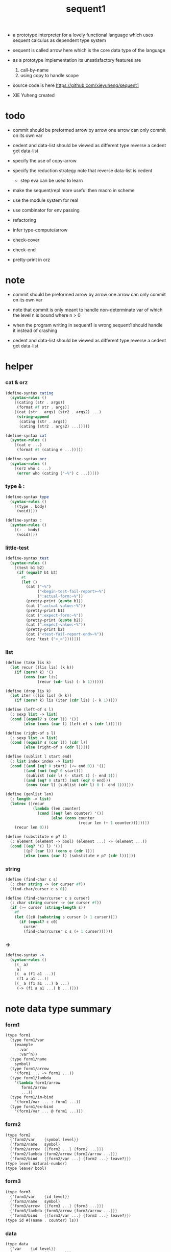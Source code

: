#+HTML_HEAD: <link rel="stylesheet" href="asset/css/page.css" type="text/css" media="screen" />
#+PROPERTY: tangle sequent1.scm
#+title: sequent1

- a prototype interpreter for a lovely functional language
  which uses sequent calculus as dependent type system

- sequent is called arrow here
  which is the core data type of the language

- as a prototype implementation its unsatisfactory features are
  1. call-by-name
  2. using copy to handle scope

- source code is here https://github.com/xieyuheng/sequent1

- XIE Yuheng created

* todo

  - commit should be preformed arrow by arrow
    one arrow can only commit on its own var

  - cedent and data-list should be viewed as different type
    reverse a cedent get data-list

  - specify the use of copy-arrow

  - specify the reduction strategy
    note that reverse data-list is cedent
    - step eva can be used to learn

  - make the sequent/repl more useful then macro in scheme

  - use the module system for real

  - use combinator for env passing

  - refactoring

  - infer
    type-compute/arrow

  - check-cover

  - check-end

  - pretty-print in orz

* note

  - commit should be preformed arrow by arrow
    one arrow can only commit on its own var
  - note that
    commit is only meant to handle non-determinate var
    of which the level n is bound
    where n > 0

  - when the program writing in sequent1 is wrong
    sequent1 should handle it instead of crashing

  - cedent and data-list should be viewed as different type
    reverse a cedent get data-list

* helper

*** cat & orz

    #+begin_src scheme
    (define-syntax cating
      (syntax-rules ()
        [(cating (str . args))
         (format #f str . args)]
        [(cat (str . args) (str2 . args2) ...)
         (string-append
          (cating (str . args))
          (cating (str2 . args2) ...))]))

    (define-syntax cat
      (syntax-rules ()
        [(cat e ...)
         (format #t (cating e ...))]))

    (define-syntax orz
      (syntax-rules ()
        [(orz who c ...)
         (error who (cating ("~%") c ...))]))
    #+end_src

*** type & :

    #+begin_src scheme
    (define-syntax type
      (syntax-rules ()
        [(type . body)
         (void)]))

    (define-syntax :
      (syntax-rules ()
        [(: . body)
         (void)]))
    #+end_src

*** little-test

    #+begin_src scheme
    (define-syntax test
      (syntax-rules ()
        [(test b1 b2)
         (if (equal? b1 b2)
           #t
           (let ()
             (cat ("~%")
                  ("<begin-test-fail-report>~%")
                  (":actual-form:~%"))
             (pretty-print (quote b1))
             (cat (":actual-value:~%"))
             (pretty-print b1)
             (cat (":expect-form:~%"))
             (pretty-print (quote b2))
             (cat (":expect-value:~%"))
             (pretty-print b2)
             (cat ("<test-fail-report-end>~%"))
             (orz 'test (">_<"))))]))
    #+end_src

*** list

    #+begin_src scheme
    (define (take lis k)
      (let recur ((lis lis) (k k))
        (if (zero? k) '()
            (cons (car lis)
                  (recur (cdr lis) (- k 1))))))

    (define (drop lis k)
      (let iter ((lis lis) (k k))
        (if (zero? k) lis (iter (cdr lis) (- k 1)))))

    (define (left-of s l)
      (: sexp list -> list)
      (cond [(equal? s (car l)) '()]
            [else (cons (car l) (left-of s (cdr l)))]))

    (define (right-of s l)
      (: sexp list -> list)
      (cond [(equal? s (car l)) (cdr l)]
            [else (right-of s (cdr l))]))

    (define (sublist l start end)
      (: list index index -> list)
      (cond [(and (eq? 0 start) (<= end 0)) '()]
            [(and (not (eq? 0 start)))
             (sublist (cdr l) (- start 1) (- end 1))]
            [(and (eq? 0 start) (not (eq? 0 end)))
             (cons (car l) (sublist (cdr l) 0 (- end 1)))]))

    (define (genlist len)
      (: length -> list)
      (letrec ([recur
                (lambda (len counter)
                  (cond [(eq? len counter) '()]
                        [else (cons counter
                                    (recur len (+ 1 counter)))]))])
        (recur len 0)))

    (define (substitute e p? l)
      (: element (element -> bool) (element ...) -> (element ...))
      (cond [(eq? '() l) '()]
            [(p? (car l)) (cons e (cdr l))]
            [else (cons (car l) (substitute e p? (cdr l)))]))
    #+end_src

*** string

    #+begin_src scheme
    (define (find-char c s)
      (: char string -> (or curser #f))
      (find-char/curser c s 0))

    (define (find-char/curser c s curser)
      (: char string curser -> (or curser #f))
      (if (>= curser (string-length s))
        #f
        (let ([c0 (substring s curser (+ 1 curser))])
          (if (equal? c c0)
            curser
            (find-char/curser c s (+ 1 curser))))))
    #+end_src

*** ->

    #+begin_src scheme
    (define-syntax ->
      (syntax-rules ()
        [(_ a)
         a]
        [(_ a (f1 a1 ...))
         (f1 a a1 ...)]
        [(_ a (f1 a1 ...) b ...)
         (-> (f1 a a1 ...) b ...)]))
    #+end_src

* note data type summary

*** form1

    #+begin_src scheme :tangle no
    (type form1
      (type form1/var
        (example
          :var
          :var^n))
      (type form1/name
        symbol)
      (type form1/arrow
        '(form1 ... -> form1 ...))
      (type form1/lambda
        '(lambda form1/arrow
           form1/arrow
           ...))
      (type form1/im-bind
        '(form1/var ... : form1 ...))
      (type form1/ex-bind
        '(form1/var ... @ form1 ...)))
    #+end_src

*** form2

    #+begin_src scheme :tangle no
    (type form2
      {'form2/var    {symbol level}}
      {'form2/name   symbol}
      {'form2/arrow  {{form2 ...} {form2 ...}}}
      {'form2/lambda {form2/arrow {form2/arrow ...}}}
      {'form2/bind   {{form2/var ...} {form2 ...} leave?}})
    (type level natural-number)
    (type leave? bool)
    #+end_src

*** form3

    #+begin_src scheme :tangle no
    (type form3
      {'form3/var    {id level}}
      {'form3/name   symbol}
      {'form3/arrow  {{form3 ...} {form3 ...}}}
      {'form3/lambda {form3/arrow {form3/arrow ...}}}
      {'form3/bind   {{form3/var ...} {form3 ...} leave?}})
    (type id #((name . counter) ls))
    #+end_src

*** data

    #+begin_src scheme :tangle no
    (type data
      {'var    {id level}}
      {'cons   {name {data ...}}}
      {'arrow  {{data ...} {data ...}}}
      {'lambda {arrow {arrow ...}}}
      {'trunk  {arrow (or name {arrow ...}) {data ...} index}})
    #+end_src

*** env

    #+begin_src scheme :tangle no
    (type env {ds bs ns})
    (type ds {data ...})
    (type bs {(id . ls) ...})
    (type ns {(name . meaning) ...})
    (type ls {(level . data) ...})
    (type meaning
      {'cons/type {arrow name {name ...}}}
      {'cons/data {arrow name name}}
      {'lambda    {arrow {arrow ...}}})
    #+end_src

*** report

    #+begin_src scheme :tangle no
    (type report
      {'fail {info ...}}
      {'success env})
    (type info <free>)
    #+end_src

*** top

    #+begin_src scheme :tangle no
    (type top
      {'dt {{form1/name form1/arrow} {{form1/name form1/arrow} ...}}}
      {'df {{form1/name form1/arrow} {form1/arrow ...}}}
      {'ap form1/arrow})
    #+end_src

* pass1

*** note

    - form1 -pass1-> form2
      default-level of var is handled here

*** pass1/arrow

    #+begin_src scheme
    (define (pass1/arrow default-level s)
      (: default-level form1/arrow -> form2/arrow)
      (list (pass1/cedent default-level (left-of '-> s))
            (pass1/cedent default-level (right-of '-> s))))
    #+end_src

*** pass1/cedent

    #+begin_src scheme
    (define (pass1/cedent default-level s)
      (: default-level (form1 ...) -> (form2 ...))
      (match s
        [{} {}]
        [(h . r) (cons (pass1 default-level h)
                       (pass1/cedent default-level r))]))
    #+end_src

*** predicates

    #+begin_src scheme
    (define (form1/var? v)
      (and (symbol? v)
           (equal? ":" (substring (symbol->string v) 0 1))))

    (define (form1/name? v)
      (and (symbol? v)
           (not (eq? ":" (substring (symbol->string v) 0 1)))))

    (define (form1/arrow? v)
      (and (list? v)
           (member '-> v)))

    (define (form1/lambda? v)
      (and (list? v)
           (eq? (car v) 'lambda)))

    (define (form1/im-bind? v)
      (and (list? v)
           (member ': v)))

    (define (form1/ex-bind? v)
      (and (list? v)
           (member '@ v)))
    #+end_src

*** pass1

    #+begin_src scheme
    (define (pass1 default-level v)
      (: default-level form1 -> form2)
      (cond [(form1/var? v)
             (list 'form2/var
                   (pass1/var default-level v))]
            [(form1/name? v)
             (list 'form2/name
                   v)]
            [(form1/arrow? v)
             (list 'form2/arrow
                   (pass1/arrow default-level v))]
            [(form1/lambda? v)
             (list 'form2/lambda
                   (list (pass1/arrow default-level (cadr v))
                         (map (lambda (x) (pass1/arrow default-level x))
                           (cddr v))))]
            [(form1/im-bind? v)
             (list 'form2/bind
                   (list (pass1/cedent 1 (left-of ': v))
                         (pass1/cedent 0 (right-of ': v))
                         #f))]
            [(form1/ex-bind? v)
             (list 'form2/bind
                   (list (pass1/cedent 1 (left-of '@ v))
                         (pass1/cedent 0 (right-of '@ v))
                         #t))]
            [else
             (orz 'pass1 ("pass1 can not handle sexp-form:~a" v))]))
    #+end_src

*** pass1/var

    #+begin_src scheme
    (define (pass1/var default-level v)
      (: default-level symbol -> form2/var)
      (let* ([str (symbol->string v)]
             [cursor (find-char "^" str)])
        (if cursor
          (list (string->symbol (substring str 0 cursor))
                (string->number (substring str (+ 1 cursor) (string-length str))))
          (list v default-level))))
    #+end_src

* pass2

*** note

    - form2 -pass2-> form3
      id of var is handled here

*** pass2/arrow

    #+begin_src scheme
    (define (pass2/arrow a s)
      (: form2/arrow scope -> (form3/arrow scope))
      (match a
        [{ac sc}
         (match (pass2/cedent ac s)
           [{ac1 s1}
            (match (pass2/cedent sc s1)
              [{sc1 s2}
               {{ac1 sc1} s2}])])]))
    #+end_src

*** pass2/cedent

    #+begin_src scheme
    (define (pass2/cedent c s)
      (: (form2 ...) scope -> ((form3 ...) scope))
      (match c
        [{} {{} s}]
        [(f . r)
         (match (pass2 f s)
           [{f1 s1}
            (match (pass2/cedent r s1)
              [{c1 s2}
               {(cons f1 c1) s2}])])]))
    #+end_src

*** pass2/lambda

    #+begin_src scheme
    (define (pass2/lambda l s)
      (: form2/lambda scope -> (form3/lambda scope))
      (match l
        [{a al}
         {{(pass2/arrow a s)
           (map (lambda (x) (pass2/arrow x s))
             al)}
          s}]))
    #+end_src

*** pass2

    #+begin_src scheme
    (define (pass2 f s)
      (: form2 scope -> (form2 scope))
      (match f
        [{'form2/var v}
         (match (pass2/var v s)
           [{v1 s1}
            {{'form3/var v1} s1}])]
        [{'form2/name n}
         {{'form3/name n} s}]
        [{'form2/arrow a}
         (match (pass2/arrow a s)
           [{a1 s1}
            {{'form3/arrow a1} s1}])]
        [{'form2/lambda l}
         (match (pass2/lambda l s)
           [{l1 s1}
            {{'form3/lambda l1} s1}])]
        [{'form2/bind b}
         (match (pass2/bind b s)
           [{b1 s1}
            {{'form3/bind b1} s1}])]))
    #+end_src

*** pass2/var

    #+begin_src scheme
    (define id/counter 0)

    (define (pass2/var v s)
      (: form2/var scope -> (form3/var scope))
      (match v
        [{symbol level}
         (let ([found (assq symbol s)])
           (if found
             (let ([old (cdr found)])
               {{old level} s})
             (let ([new (vector (cons symbol id/counter) '())])
               (set! id/counter (+ 1 id/counter))
               {{new level}
                (cons (cons symbol new) s)})))]))
    #+end_src

*** pass2/bind

    #+begin_src scheme
    (define (pass2/bind b s)
      (: form2/bind scope -> (form3/bind scope))
      (match b
        [{vs c leave?}
         (match (pass2/cedent vs s)
           [{vs1 s1}
            (match (pass2/cedent c s1)
              ;; this means vars in vs can occur in c
              [{c1 s2}
               {{vs1 c1 leave?} s2}])])]))
    #+end_src

* pass3

*** note

    - form3 -pass3-> data
      cons & trunk are created here

    - note that
      we are building new function body
      with the help of the data-stack
      thus
      whenever a list of data in data-stack are used to form a function body
      the list should be reversed

    - pass3 will use env passing
      note that
      when env passing is used
      those functions would not be separately testable

    - no unification here
      bs is not used here
      bind just effect on the id of var

    - ns is searched
      but no effect on ns

    - how should I express such in type ?

*** env/pop

    #+begin_src scheme
    (define (env/pop e)
      (: env -> (data env))
      (match e
        [{(d . r) bs ns}
         {d {r bs ns}}]))
    #+end_src

*** pass3/get-arrow

    #+begin_src scheme
    (define (pass3/get-arrow a e)
      (: form3/arrow env -> arrow)
      (match (env/pop (pass3/arrow a e))
        [{{'arrow arrow} __}
         arrow]))
    #+end_src

*** pass3/arrow

    #+begin_src scheme
    (define (pass3/arrow a e)
      (: form3/arrow env -> env)
      (match e
        [{ds bs ns}
         (match a
           [{ac sc}
            (match (pass3/cedent ac e)
              [{ds1 __ __}
               (match (pass3/cedent sc e)
                 [{ds2 __ __}
                  {(cons {'arrow {(reverse ds1) (reverse ds2)}}
                         ds)
                   bs
                   ns}])])])]))
    #+end_src

*** pass3/cedent

    #+begin_src scheme
    (define (pass3/cedent c e)
      (: (form3 ...) env -> env)
      (match e
        [{ds bs ns}
         (match c
           [{} e]
           [(h . r) (pass3/cedent r (pass3 h e))])]))
    #+end_src

*** pass3/lambda

    #+begin_src scheme
    (define (pass3/lambda l e)
      (: form3/lambda env -> env)
      (match e
        [{ds bs ns}
         (match l
           [{a al}
            {(cons {'lambda
                       (pass3/get-arrow a e)
                     (map (lambda (x)
                            (pass3/get-arrow x e))
                       al)}
                   ds)
             bs
             ns}])]))
    #+end_src

*** pass3

    #+begin_src scheme
    (define (pass3 f e)
      (: form3 env -> env)
      (match f
        [{'form3/var x} (pass3/var x e)]
        [{'form3/name x} (pass3/name x e)]
        [{'form3/arrow x} (pass3/arrow x e)]
        [{'form3/lambda x} (pass3/lambda x e)]
        [{'form3/bind x} (pass3/bind x e)]))
    #+end_src

*** pass3/var

    #+begin_src scheme
    (define (pass3/var v e)
      (: form3/var env -> env)
      (match e
        [{ds bs ns}
         ;; actually there is no need to search bs
         ;; but anyway
         {(cons (bs/deep bs (list 'var v)) ds)
          bs
          ns}]))
    #+end_src

*** id->name & id->counter & id->ls

    #+begin_src scheme
    (define (id->name id)
      (car (vector-ref id 0)))

    (define (id->counter id)
      (cdr (vector-ref id 0)))

    (define (id->ls id)
      (vector-ref id 1))
    #+end_src

*** pass3/name

    - this can be optimized by
      to do more computations before storing things into ns
      but I leave it for now

    #+begin_src scheme
    (define (pass3/name n e)
      (: form3/name env -> env)
      (match e
        [{ds bs ns}
         (let ([found (assq n ns)])
           (if (not found)
             (orz 'pass3/name ("unknow name : ~a~%" n))
             (let ([meaning (cdr found)])
               (match meaning
                 [{'cons/type {{ac sc} n1 __}}
                  (pass3/name/cons (length ac) n1 e)]
                 [{'cons/data {{ac sc} n1 __}}
                  (pass3/name/cons (length ac) n1 e)]
                 [{'lambda {{ac sc} __}}
                  (pass3/name/trunk (length ac) (length sc) {ac sc} n e)]))))]))
    #+end_src

*** pass3/name/cons

    #+begin_src scheme
    (define (pass3/name/cons len name e)
      (: length name env -> env)
      (match e
        [{ds bs ns}
         {(cons {'cons
                 ;; dl in cons is as the order of dl in start
                 ;; thus no reverse is needed
                 {name (sublist ds 0 len)}}
                (sublist ds len (length ds)))
          bs
          ns}]))
    #+end_src

*** pass3/name/trunk

    - when intro a trunk
      only name should be recorded not the body
      this is to handle recursive definitions

    #+begin_src scheme
    (define (pass3/name/trunk len slen a n e)
      (: length length arrow name env -> env)
      (match e
        [{ds bs ns}
         (let* ([a (copy-arrow a)]
                [dl (sublist ds 0 len)]
                ;; dl in trunk is as the order of dl in start
                ;; thus no reverse is needed
                [make-trunk (lambda (i) (list 'trunk (list a n dl i)))])
           {(append (map make-trunk (genlist slen))
                    (sublist ds len (length ds)))
            bs
            ns})]))
    #+end_src

*** ><><>< pass3/bind

    #+begin_src scheme
    (define (pass3/bind b e)
      (: form3/bind env -> env)
      (match b
        [{vl c leave?}
         (match (pass3/cedent c e)
           ;; ><><><
           ;; here I assume the c returns only one data
           ;; actual error handling is needed
           [{(d1 . __) __ __}
            (letrec ([recur
                      ;; (: (form3/var ...) env -> env)
                      (lambda (vl e)
                        (match e
                          [{ds bs ns}
                           (match vl
                             [{} e]
                             [({'form3/var {id level}} . r)
                              ;; ><><><
                              ;; no error handling here
                              ;; ><><><
                              ;; need to check if the bind already exist
                              ;; and to check type
                              (id/commit! id {(cons level d1)})
                              (recur r {(if leave?
                                          (cons d1 ds)
                                          ds)
                                        bs
                                        ns})])]))])
              (recur vl e))])]))
    #+end_src

*** id/commit!

    #+begin_src scheme
    (define (id/commit! id ls)
      (: id ls -> id
         [with effect on id])
      (let ()
        (vector-set! id 1 (append ls (vector-ref id 1)))
        id))
    #+end_src

* bind-stack

*** note

    - ><><><

    - infer level n can get level n+1

    - note how the types of these functions are different

*** bs/find

    #+begin_src scheme
    (define (bs/find bs v)
      (: bs var -> (or data #f))
      (match v
        [{id level}
         (let* ([level (if (eq? level #f)
                         0
                         level)]
                [found/commit (assq level (id->ls id))])
           (if found/commit
             (cdr found/commit)
             (let* ([found/ls (assq id bs)]
                    [found/bind
                     (if found/ls
                       (assq level (cdr found/ls))
                       #f)])
               (if found/bind
                 (cdr found/bind)
                 #f))))]))
    #+end_src

*** bs/walk

    #+begin_src scheme
    (define (bs/walk bs d)
      (: bs data -> data)
      (match d
        [{'var v}
         (let ([found (bs/find bs v)])
           (if found
             (bs/walk bs found)
             d))]
        [(__ e) d]))
    #+end_src

*** bs/deep

    - do not handle trunk here
      because I think maybe no computations should be done in pass3

    #+begin_src scheme
    (define (bs/deep bs d)
      (: bs data -> data)
      (letrec* ([bs/deep-list
                 (lambda (bs dl)
                   (map (lambda (x) (bs/deep bs x)) dl))]
                [bs/deep-arrow
                 (lambda (bs a)
                   (match a
                     [(dl1 dl2)
                      (list (bs/deep-list bs dl1)
                            (bs/deep-list bs dl2))]))]
                [bs/deep-arrow-list
                 (lambda (bs al)
                   (map (lambda (a) (bs/deep-arrow bs a)) al))])
        (match (bs/walk bs d)
          [{'var v}
           {'var v}]
          [{'cons (name dl)}
           {'cons {name (bs/deep-list bs dl)}}]
          [{'arrow a} {'arrow (bs/deep-arrow bs a)}]
          [{'lambda (a al)}
           {'lambda {(bs/deep-arrow bs a)
                     (bs/deep-arrow-list bs al)}}]
          [{'trunk (a al dl i)}
           {'trunk
             {(bs/deep-arrow bs a)
              (if (symbol? al)
                al
                (bs/deep-arrow-list bs al))
              (bs/deep-list bs dl)
              i}}])))
    #+end_src

* copy-arrow

*** note

    - the name in trunk will be changed to (arrow ...)
      (arrow ...) is fetched from ns and copied

    - copy is arrow by arrow
      every var in new arrow is different from old arrow
      thus
      1. scope is also arrow by arrow
      2. a non-determinate var can not be substituted into lambda as it is
         but is copied

    - this copy is one of the main place where this prototype can be optimized
      a vm can be designed to replace this copy function
      and change the interpreter to a compiler

*** copy-arrow

    #+begin_src scheme
    (define (copy-arrow a)
      (: arrow -> arrow)
      (match (copy/arrow a '())
        [{a s} a]))
    #+end_src

*** copy/arrow

    #+begin_src scheme
    (define (copy/arrow a s)
      (: arrow scope -> (arrow scope))
      (match a
        [{ac sc}
         (match (copy/cedent ac s)
           [{ac1 s1}
            (match (copy/cedent sc s1)
              [{sc1 s2}
               {{ac1 sc1} s2}])])]))
    #+end_src

*** copy/cedent

    #+begin_src scheme
    (define (copy/cedent c s)
      (: (data ...) scope -> ((data ...) scope))
      (match c
        [{} {{} s}]
        [(h . r)
         (match (copy h s)
           [{h1 s1}
            (match (copy/cedent r s1)
              [{r1 s2}
               {(cons h1 r1) s2}])])]))
    #+end_src

*** copy/lambda

    #+begin_src scheme
    (define (copy/lambda l s)
      (: lambda scope -> (lambda scope))
      (match l
        [{a al}
         (match (copy/arrow a s)
           [{a1 s1}
            (match (copy/arrow-list al s1)
              [{al1 s2}
               {{a1 al1} s2}])])]))
    #+end_src

*** copy/arrow-list

    #+begin_src scheme
    (define (copy/arrow-list al s)
      (: (arrow ...) scope -> ((arrow ...) scope))
      (match al
        [{} {{} s}]
        [(h . r)
         (match (copy/arrow h s)
           [{h1 s1}
            (match (copy/arrow-list r s1)
              [{r1 s2}
               {(cons h1 r1) s2}])])]))
    #+end_src

*** copy

    #+begin_src scheme
    (define (copy d s)
      (: data scope -> (data scope))
      (match d
        [{'var x}
         (match (copy/var x s)
           [{x1 s1}
            {{'var x1} s1}])]
        [{'cons x}
         (match (copy/cons x s)
           [{x1 s1}
            {{'cons x1} s1}])]
        [{'arrow x}
         (match (copy/arrow x s)
           [{x1 s1}
            {{'arrow x1} s1}])]
        [{'lambda x}
         (match (copy/lambda x s)
           [{x1 s1}
            {{'lambda x1} s1}])]
        [{'trunk x}
         (match (copy/trunk x s)
           [{x1 s1}
            {{'trunk x1} s1}])]))
    #+end_src

*** copy/var

    #+begin_src scheme
    (define (copy/var v s)
      (: var scope -> (var scope))
      (match v
        [{id level}
         (let ([found (assq id s)])
           (if found
             {{(cdr found) level} s}
             (let* ([ls (id->ls id)]
                    [id1 (vector (cons (id->name id) id/counter) '())]
                    [s1 (cons (cons id id1) s)])
               (set! id/counter (+ 1 id/counter))
               (match (copy/ls ls s1)
                 [{ls1 s2}
                  (id/commit! id1 ls1)
                  {{id1 level} s2}]))))]))
    #+end_src

*** copy/ls

    #+begin_src scheme
    (define (copy/ls ls s)
      (: ls scope -> (ls scope))
      (match ls
        [{} {{} s}]
        [((level . data) . r)
         (match (copy data s)
           [{data1 s1}
            (match (copy/ls r s1)
              [{r1 s2}
               {(cons (cons level data1)
                      r1)
                s2}])])]))
    #+end_src

*** copy/cons

    #+begin_src scheme
    (define (copy/cons c s)
      (: cons scope -> (cons scope))
      (match c
        [{n dl}
         (match (copy/cedent dl s)
           [{dl1 s1}
            {{n dl1} s1}])]))
    #+end_src

*** copy/trunk

    #+begin_src scheme
    (define (copy/trunk p s)
      (: trunk scope -> (trunk scope))
      (match p
        [{a al dl i}
         (if (symbol? al)
           (match (copy/arrow a s)
             [{a1 s1}
              (match (copy/cedent dl s1)
                [{dl1 s2}
                 {{a1 al dl1 i} s2}])])
           (match (copy/arrow a s)
             [{a1 s1}
              (match (copy/arrow-list al s1)
                [{al1 s2}
                 (match (copy/cedent dl s2)
                   [{dl1 s3}
                    {{a1 al1 dl1 i} s3}])])]))]))
    #+end_src

* compute

*** compute/arrow

    #+begin_src scheme
    (define (compute/arrow a e)
      (: arrow env -> report)
      (match e
        [{ds bs ns}
         (match a
           [{ac sc}
            (let ([alen (length ac)]
                  [slen (length sc)])
              (match (compute/cedent ac {ds
                                         (cons '(commit-point) bs)
                                         ns})
                [{'fail il} {'fail il}]
                [{'success {ds1 bs1 ns1}}
                 (match (unify/data-list
                         (take ds1 alen) (take (drop ds1 alen) alen)
                         {'success
                          {(drop (drop ds1 alen) alen)
                           bs1
                           ns1}})
                   [{'fail il} {'fail il}]
                   [{'success e2}
                    (match (compute/cedent sc e2)
                      [{'fail il} {'fail il}]
                      [{'success {ds3 bs3 ns3}}
                       {'success {ds3 (bs/commit! bs3) ns3}}])])]))])]))
    #+end_src

*** bs/commit!

    #+begin_src scheme
    (define (bs/commit! bs)
      (: bs -> bs
         [with effect on part of elements of bs])
      (cond [(equal? '(commit-point) (car bs))
             (cdr bs)]
            [else
             (let* ([pair (car bs)]
                    [id (car pair)]
                    [ls (cdr pair)])
               (id/commit! id ls)
               (bs/commit! (cdr bs)))]))
    #+end_src

*** compute/cedent

    #+begin_src scheme
    (define (compute/cedent c e)
      (: cedent env -> report)
      (match c
        [{} {'success e}]
        [(h . r)
         (match (compute h e)
           [{'fail il} {'fail il}]
           [{'success e1} (compute/cedent r e1)])]))
    #+end_src

*** compute

    #+begin_src scheme
    (define (compute d e)
      (: data env -> report)
      (match e
        [(ds bs ns)
         (match d
           [{'var x} (compute/var x e)]
           [{'cons x} (compute/cons x e)]
           [{'trunk x} (compute/trunk x e)]
           [__ {'success {(cons d ds) bs ns}}])]))
    #+end_src

*** compute/var

    #+begin_src scheme
    (define (compute/var v e)
      (: var env -> report)
      (match e
        [(ds bs ns)
         (let ([d (bs/deep bs {'var v})])
           (match d
             ;; result found from this var needs to be compute again
             ;; except for fresh var
             [{'var __}
              {'success {(cons d ds) bs ns}}]
             [{__ __}
              (compute d e)]))]))
    #+end_src

*** compute/cons

    #+begin_src scheme
    (define (compute/cons c e)
      (: cons env -> report)
      (match e
        [(ds bs ns)
         (match c
           [(n dl)
            ;; the following reverse
            ;; dl in stack -> dl in function body
            (match (compute/cedent (reverse dl) (list '() bs ns))
              [{'fail il}
               {'fail (cons `(compute/cons
                              fail
                              (cons: ,c))
                            il)}]
              [{'success {ds1 bs1 ns1}}
               {'success {(cons {'cons {n ds1}}
                                ds)
                          bs
                          ns}}])])]))
    #+end_src

*** trunk->trunk*

    - replace the name in trunk by arrow-list

    - the ns of env is needed
      to find the arrow-list under the name

    #+begin_src scheme
    (define (trunk->trunk* t e)
      (: trunk env -> trunk)
      (match e
        [{ds bs ns}
         (match t
           [{a al dl i}
            (if (not (symbol? al))
              {a al dl i}
              ;; this is the only place (arrow ...) is copied
              ;; ><><>< many place are copying now
              (let* ([n al]
                     [found (assq n ns)])
                (if (not found)
                  (orz 'trunk->trunk*
                       ("fail~%")
                       ("unknow name : ~a~%" n))
                  (let ([meaning (cdr found)])
                    (match meaning
                      [{'lambda {{ac sc} al1}}
                       {a (map copy-arrow al1) dl i}]
                      [__
                       (orz 'trunk->trunk*
                            ("trunk->trunk* fail~%" )
                            ("name is not lambda : ~a~%" n))])))))])]))
    #+end_src

*** compute/trunk

    #+begin_src scheme
    (define (compute/trunk t e)
      (: trunk env -> report)
      (match e
        [{ds bs ns}
         (match (trunk->trunk* t e)
           [{a al dl i}
            ;; the following reverse
            ;; dl in stack -> dl in function body
            (match (compute/cedent (reverse dl) {{} bs ns})
              [{'fail il}
               {'fail (cons `(compute/trunk
                              fail when computing data-list
                              (data-list: ,dl)
                              (cons: ,c))
                            il)}]
              [{'success e1}
               (match e1
                 [{ds1 bs1 ns1}
                  (let* ([dl1 ds1]
                         [al1 (filter-arrow-list al dl1 e1)])
                    (match al1
                      [{}
                       {'fail {`(compute/trunk
                                 no antecedent match
                                 (data-list: ,ds1)
                                 (arrow-list: ,al)
                                 (trunk: ,t))}}]
                      [{a1}
                       (match (compute/arrow a1 e1)
                         ;; after this compute/arrow
                         ;; binds are commited
                         [{'success e2}
                          {'success {(cons (proj i e2) ds)
                                     bs1
                                     ns1}}]
                         [{'fail il} {'fail il}])]
                      [(a1 a2 . __)
                       {'success
                        {(cons {'trunk {a al1 dl1 i}}
                               ds)
                         bs1
                         ns1}}]))])])])]))
    #+end_src

*** filter-arrow-list

    - no commit should be made here

    #+begin_src scheme
    (define (filter-arrow-list al dl e)
      (: (arrow ...) (data ...) env -> (arrow ...))
      (if (eq? '() al)
        '()
        (match e
          [{ds bs ns}
           (match (car al)
             [{ac __}
              (let ([alen (length ac)])
                (match (compute/cedent ac e)
                  [{'fail __}
                   (orz 'filter-arrow-list ("fail to compute/cedent~%"))]
                  [{'success {ds1 bs1 ns1}}
                   (match (unify/data-list
                           dl (take ds1 alen)
                           {'success {(drop ds1 alen)
                                      bs1
                                      ns1}})
                     [{'fail __}
                      (filter-arrow-list (cdr al) dl e)]
                     [{'success __}
                      (cons (car al)
                            (filter-arrow-list (cdr al) dl e))])]))])])))
    #+end_src

*** proj

    #+begin_src scheme
    (define (proj i e)
      (: index env -> data)
      (match e
        [(ds bs ns)
         (list-ref ds (- (length ds) (+ 1 i)))]))
    #+end_src

* print

*** print/cedent

    #+begin_src scheme
    (define (print/cedent c e)
      (: cedent env -> [effect on terminal])
      (match c
        [{} (void)]
        [{d} (print/data d e)]
        [(d . r)
         (print/data d e)
         (format #t " ")
         (print/cedent r e)]))
    #+end_src

*** print/data-list

    #+begin_src scheme
    (define (print/data-list dl e)
      (: (data ...) env -> [effect on terminal])
      (print/cedent (reverse dl) e))
    #+end_src

*** print/data

    #+begin_src scheme
    (define (print/data d e)
      (: data env -> [effect on terminal])
      (match d
        [{'var x} (print/var x e)]
        [{'cons x} (print/cons x e)]
        [{'arrow x} (print/arrow x e)]
        [{'lambda x} (print/lambda x e)]
        [{'trunk x} (print/trunk x e)]))
    #+end_src

*** print/var

    - different var should be print differently

    - note that
      the env is not used by even print/var

    #+begin_src scheme
    (define (print/var v e)
      (: var env -> [effect on terminal])
      (match v
        [{id level}
         (let ([name (id->name id)]
               [counter (id->counter id)])
           (format #t ":~a:~a^~a" counter name level))]))
    #+end_src

*** print/cons

    #+begin_src scheme
    (define (print/cons c e)
      (: cons env -> [effect on terminal])
      (match c
        [{n dl}
         (format #t "[")
         (print/data-list dl e)
         (if (null? dl)
           (format #t "~a]" n)
           (format #t " ~a]" n))]))
    #+end_src

*** print/arrow

    #+begin_src scheme
    (define (print/arrow a e)
      (: arrow env -> [effect on terminal])
      (match a
        [{ac sc}
         (format #t "(")
         (print/cedent ac e)
         (format #t " -> ")
         (print/cedent sc e)
         (format #t ")")]))
    #+end_src

*** >< print/lambda

    #+begin_src scheme
    (define (print/lambda l e)
      (: lambda env -> [effect on terminal])
      (match l
        [{a al}
         (format #t "<lambda>")]))
    #+end_src

*** >< print/trunk

    #+begin_src scheme
    (define (print/trunk t e)
      (: trunk env -> [effect on terminal])
      (match t
        [{a al dl i}
         (format #t "<trunk>")]))
    #+end_src

* unify

*** unify/data-list

    #+begin_src scheme
    (define (unify/data-list pl dl r)
      (: (pattern ...) (data ...) report -> report)
      (match r
        [{'fail il} {'fail il}]
        [{'success e}
         (cond [(and (eq? pl '()) (eq? dl '()))
                r]
               [(eq? pl {})
                {'fail {`(unify/data-list
                          fail pl and dl is not of the same length
                          (additional-dl: ,dl))}}]
               [(eq? dl {})
                {'fail {`(unify/data-list
                          fail pl and dl is not of the same length
                          (additional-pl: ,pl))}}]
               [else
                (unify/data-list
                 (cdr pl) (cdr dl)
                 (unify/data (car pl) (car dl) e))])]))
    #+end_src

*** var/eq?

    #+begin_src scheme
    (define (var/eq? v1 v2)
      (match (list v1 v2)
        [{{id1 level1} {id2 level2}}
         (and (eq? id1 id2)
              (eq? level1 level2))]))
    #+end_src

*** ><><>< unify/data

    - need to check type for fresh var
      maybe more then var

    #+begin_src scheme
    (define (unify/data p d e)
      (: pattern data env -> report)
      (match e
        [{ds bs ns}
         ;; var -walk-> fresh-var
         (let ([p (bs/walk bs p)]
               [d (bs/walk bs d)])
           (match {p d}
             [{{'var v1} {'var v2}}
              (if (var/eq? v1 v2)
                {'success e}
                {'success {ds
                           (bs/extend bs v1 d)
                           ns}})]
             [{{'var v} __} (unify/var/data v d e)]
             [{__ {'var v}} (unify/var/data v p e)]

             [{{'trunk t1} {'trunk t2}} (unify/trunk t1 t2 e)]
             [{{'trunk t} __} (unify/trunk/data t d e)]
             [{__ {'trunk t}} (unify/trunk/data t p e)]

             [{{'cons c1} {'cons c2}} (unify/cons c1 c2 e)]
             [{{'arrow a1} {'arrow a2}} (unify/arrow a1 a2 e)]
             [{{'lambda l1} {'lambda l2}} (unify/lambda l1 l2 e)]
             [{__ __}
              {'fail {`(unify/data
                        fail to unify
                        (pattern: ,p) (data: ,d))}}]))]))
    #+end_src

*** bs/extend

    #+begin_src scheme
    (define (bs/extend bs v d)
      (: bs var data -> bs)
      (match v
        [{id level}
         (let ([found/ls (assq id bs)])
           (if found/ls
             (substitute (cons id (cons (cons level d)
                                        (cdr found/ls)))
                         (lambda (pair) (eq? (car pair) id))
                         bs)
             (cons (cons id (list (cons level d)))
                   bs)))]))
    #+end_src

*** unify/var/data

    #+begin_src scheme
    (define (unify/var/data v d e)
      (: var data env -> report)
      (match e
        [{ds bs ns}
         {'success {ds (bs/extend bs v d) ns}}]))
    #+end_src

*** unify/cons

    #+begin_src scheme
    (define (unify/cons c1 c2 e)
      (: cons cons env -> report)
      (match {c1 c2}
        [{{n1 dl1} {n2 dl2}}
         (if (eq? n1 n2)
           (unify/data-list dl1 dl2 {'success e})
           {'fail {`(unify/cons
                     fail
                     (cons1: ,c1)
                     (cons2: ,c2))}})]))
    #+end_src

*** unify/arrow

    #+begin_src scheme
    (define (unify/arrow a1 a2 e)
      (: arrow arrow env -> report)
      (match {a1 a2}
        [{{ac1 sc1} {ac2 sc2}}
         (match (unify/data-list ac1 ac2 {'success e})
           [{'success e1}
            (unify/data-list sc1 sc2 {'success e1})]
           [{'fail il}
            {'fail (cons `(unify/arrow
                           fail  (arrow1: ,a1) (arrow2: ,a2))
                         il)}])]))
    #+end_src

*** unify/lambda

    #+begin_src scheme
    (define (unify/lambda l1 l2 e)
      (: lambda lambda env -> report)
      (match {l1 l2}
        [{{a1 al1} {a2 al2}}
         (unify/arrow-list al1 al2 (unify/arrow a1 a2 e))]))
    #+end_src

*** unify/arrow-list

    #+begin_src scheme
    (define (unify/arrow-list al1 al2 r)
      (: (arrow ...) (arrow ...) report -> report)
      (match r
        [{'fail il} {'fail il}]
        [{'success e}
         (if (eq? al1 {})
           r
           (unify/arrow-list
            (cdr al1) (cdr al2)
            (unify/arrow (car al1) (car al2) e)))]))
    #+end_src

*** unify/trunk

    - it will not diverge on recursive call here
      because the trunk of recursive call
      only have name in it
      but not have the arrow-list

    - thus
      we can unify on function
      ><><><
      I do not know the natural of this feature

    #+begin_src scheme
    (define (unify/trunk t1 t2 e)
      (: trunk trunk env -> report)
      (match {t1 t2}
        [{{a1 al1 dl1 i1} {a2 al2 dl2 i2}}
         (cond [(not (eq? i1 i2))
                {'fail {`(unify/trunk
                          fail indexes are different
                          (trunk1: ,t1)
                          (trunk2: ,t2))}}]
               [(and (symbol? al1)
                     (symbol? al2)
                     (eq? al1 al2))
                (unify/data-list
                 dl1 dl2
                 (unify/arrow a1 a2 e))]
               [(and (symbol? al1)
                     (not (symbol? al2)))
                (unify/trunk (trunk->trunk* t1 e) t2 e)]
               [(and (not (symbol? al1))
                     (symbol? al2))
                (unify/trunk  t1 (trunk->trunk* t2 e) e)]
               [else ;; al1 al2 are both not symbol
                (unify/data-list
                 dl1 dl2
                 (unify/lambda {a1 al1} {a2 al2} e))])]))
    #+end_src

*** unify/trunk/data

    - filter here arrow-list

    #+begin_src scheme
    (define (unify/trunk/data t d e)
      (: trunk data env -> report)
      (match (compute/trunk t e)
        [{'fail il}
         {'fail (cons `(unify/trunk/data
                        (trunk: ,t)
                        (data: ,d))
                      il)}]
        [{'success e1}
         (match (env/pop e1)
           [{{'trunk t1} e2}
            {'fail {`(unify/trunk/data
                      (trunk: ,t)
                      compute to
                      (trunk: ,t1))}}]
           [{d1 e2}
            (unify/data d1 d e2)])]))
    #+end_src

* eva

*** note

  - the design must be separately testable
    first without check
    then add check

*** check+ & check- & ?check

    #+begin_src scheme
    (define check? #t)
    (define (check+) (set! check? #t) #t)
    (define (check-) (set! check? #f) #f)
    #+end_src

*** init-env

    #+begin_src scheme
    (define init-env
      '(()
        ()
        ((type . (cons/type ((()
                              (cons (type ())))
                             type
                             type))))))
    #+end_src

*** eva

    #+begin_src scheme
    (define-syntax eva
      (syntax-rules ()
        [(eva e ...)
         (eva/top-list (map parse/top (quote (e ...))) init-env)]))
    #+end_src

*** eva/top-list

    #+begin_src scheme
    (define (eva/top-list tl e)
      (: (top ...) env -> env)
      (match tl
        [{} e]
        [(t . r) (eva/top-list r (eva/top t e))]))
    #+end_src

*** parse/top

    #+begin_src scheme
    (define (parse/top s)
      (: sexp-top -> top)
      (match s
        [('dt n a . body)
         {'dt {{n a} (parse/top/dt-body body)}}]
        [('df n a . al)
         {'df {{n a} al}}]
        [{'ap a}
         {'ap a}]))
    #+end_src

*** parse/top/dt-body

    #+begin_src scheme
    (define (parse/top/dt-body body)
      (: dt-body -> ((form1/name form1/arrow) ...))
      (cond [(eq? '() body) '()]
            [(eq? '() (cdr body))
             (orz 'parse/top/dt-body ("wrong body : ~a~%" body))]
            [else
             (cons (list (car body) (cadr body))
                   (parse/top/dt-body (cddr body)))]))
    #+end_src

*** eva/top

    #+begin_src scheme
    (define (eva/top t e)
      (: top env -> env)
      (match t
        [{'dt dt} (eva/dt dt e)]
        [{'df df} (eva/df df e)]
        [{'ap a} (eva/ap a e)]))
    #+end_src

*** form1/arrow->arrow

    #+begin_src scheme
    (define (form1/arrow->arrow a e)
      (: form1/arrow env -> arrow)
      (match (pass2/arrow (pass1/arrow 0 a) {})
        [{a1 s} (pass3/get-arrow a1 e)]))
    #+end_src

*** eva/dt

    #+begin_src scheme
    (define (eva/dt dt e)
      (: ((form1/name form1/arrow) ((form1/name form1/arrow) ...)) env -> env)
      (match e
        [{ds bs ns}
         (match dt
           [{{n a} nal}
            (let* ([nl (map car nal)]
                   [a0 (form1/arrow->arrow a e)]
                   [ns1 (cons (cons n
                                    {'cons/type {a0 n nl}})
                              ns)])
              (eva/dt/data-constructor-list n nal {ds bs ns1}))])]))

    (define (eva/dt/data-constructor type-name na e)
      (: name (form1/name form1/arrow) env -> env)
      (match e
        [{ds bs ns}
         (match na
           [{n a}
            (let ([a0 (form1/arrow->arrow a e)])
              {ds
               bs
               (cons (cons n {'cons/data {a0 n type-name}})
                     ns)})])]))

    (define (eva/dt/data-constructor-list type-name nal e)
      (: name ((form1/name form1/arrow) ...) env -> env)
      (match nal
        [{} e]
        [(na . r)
         (eva/dt/data-constructor-list
          type-name r
          (eva/dt/data-constructor type-name na e))]))
    #+end_src

*** eva/df

    #+begin_src scheme
    (define (eva/df df e)
      (: ((form1/name form1/arrow) (form1/arrow ...)) env -> env)
      (match e
        [{ds bs ns}
         (match df
           [{{n a} al}
            (let* ([a0 (form1/arrow->arrow a e)]
                   ;; need to put the type into ns first
                   ;; for recursive call in arrow-list
                   ;; that is
                   ;; in ns
                   ;; type global-bindings and arrow-list global-bindings
                   ;; must be separately interfaced
                   [ns0 (cons (cons n {'lambda {a0 'placeholder}})
                              ns)]
                   [al0 (map (lambda (x)
                               (form1/arrow->arrow x {ds bs ns0}))
                          al)]
                   [ns1 (cons (cons n
                                    {'lambda {a0 al0}})
                              ns)])
              (if (not check?)
                {ds bs ns1}
                (match (check (copy-arrow a0) (map copy-arrow al0)
                              {ds bs ns1})
                  ;; note that the bs of the env
                  ;; returned by check is not clean
                  ;; thus e1 is not used as return env
                  [{'success e1} {ds bs ns1}]
                  [{'fail il}
                   (cat ("eva/df fail to define : ~a~%" df))
                   (pretty-print il)
                   (orz 'eva/df ("end of report~%"))])))])]))
    #+end_src

*** eva/ap

    #+begin_src scheme
    (define (eva/ap a e)
      (: form1/arrow env -> env)
      (let ([a0 (form1/arrow->arrow a e)])
        (match (compute/arrow a0 e)
          [{'success e1} e1]
          [{'fail il}
           (cat ("eva/ap fail~%"))
           (pretty-print il)
           (cat ("~%"))
           (orz 'eva/ap ("end of report~%"))])))
    #+end_src

* sequent

*** sequent

    #+begin_src scheme
    (define (sequent)
      (: -> [loop])
      (cat ("welcome to sequent ^-^/~%"))
      (sequent/repl init-env))
    #+end_src

*** >< sequent/repl

    #+begin_src scheme
    (define (sequent/repl e)
      (: env -> [loop])
      (let* ([top (read)]
             [e1 (eva/top (parse/top top) e)])
        (match e1
          [{ds1 bs1 ns1}
           (print/data-list ds1 e1)
           (newline)
           (sequent/repl e1)])))
    #+end_src

* check

*** check

    #+begin_src scheme
    (define (check t al e)
      (: arrow (arrow ...) env -> report)
      (match al
        [{} {'success e}]
        [(a . r)
         (match (check/arrow t a e)
           [{'success e1}
            ;; note that the above return env is droped
            ;; this is viewed as undo
            (check t r e)]
           [{'fail il} {'fail il}])]))
    #+end_src

*** ><><>< check/arrow

    - refactor by infer

    #+begin_src scheme
    (define (check/arrow t a e)
      (: arrow arrow env -> report)
      (match (list t a)
        [{{tac tsc} {ac sc}}
         (let ([alen (length ac)]
               [talen (length tac)]
               [slen (length sc)]
               [tslen (length tsc)])
           (match (compute/cedent tac e)
             [{'fail il}
              {'fail (cons `(check/arrow
                             fail on compute/cedent
                             (type-antecedent: ,tac))
                           il)}]
             [{'success e1}
              (match (type-compute/cedent ac e1)
                [{'fail il}
                 {'fail (cons `(check/arrow
                                fail on compute/cedent
                                (antecedent: ,ac))
                              il)}]
                [{'success e2}
                 (match e2
                   [{ds2 bs2 ns2}
                    (match (unify/data-list
                            (take ds2 talen)
                            (take (drop ds2 talen) alen)
                            {'success {(drop (drop ds2 talen) alen)
                                       bs2
                                       ns2}})
                      [{'fail il}
                       {'fail (cons `(check/arrow
                                      fail on unify/data-list
                                      (type-antecedent: ,tac)
                                      (antecedent: ,ac))
                                    il)}]
                      [{'success e3}
                       (match (compute/cedent tsc e3)
                         [{'fail il}
                          {'fail (cons `(check/arrow
                                         fail on compute/cedent
                                         (type-succedent: ,tsc))
                                       il)}]
                         [{'success e4}
                          (match (type-compute/cedent sc e4)
                            [{'fail il}
                             {'fail (cons `(check/arrow
                                            fail on
                                            (succedent: ,sc))
                                          il)}]
                            [{'success e5}
                             (match e5
                               [(ds5 bs5 ns5)
                                (unify/data-list
                                 (take ds5 tslen)
                                 (take (drop ds5 tslen) slen)
                                 {'success {(drop (drop ds5 tslen) slen)
                                            bs5
                                            ns5}})])])])])])])]))]))
    #+end_src

* type-compute

*** type-compute/cedent

    #+begin_src scheme
    (define (type-compute/cedent c e)
      (: (data ...) env -> report)
      (match c
        [{} {'success e}]
        [(d . r)
         (match (type-compute d e)
           [{'fail il} {'fail il}]
           [{'success e1}
            (type-compute/cedent r e1)])]))
    #+end_src

*** type-compute

    #+begin_src scheme
    (define (type-compute d e)
      (: data env -> report)
      (match d
        [{'var x} (type-compute/var x e)]
        [{'cons x} (type-compute/cons x e)]
        [{'arrow x} (type-compute/arrow x e)]
        [{'lambda x} (type-compute/lambda x e)]
        [{'trunk x} (type-compute/trunk x e)]))
    #+end_src

*** type-compute/var

    #+begin_src scheme
    (define (type-compute/var v e)
      (: var env -> report)
      (match v
        [{id level}
         (compute/var {id (+ 1 level)} e)]))
    #+end_src

*** type-compute/cons

    #+begin_src scheme
    (define (type-compute/cons c e)
      (: cons env -> report)
      (match e
        [{ds bs ns}
         (match c
           [{n dl}
            (let ([found (assq n ns)])
              (if (not found)
                (orz 'type-compute/cons
                     ("unknow name : ~a~%" n)
                     ("cons : ~a~%" c))
                (let ([meaning (cdr found)])
                  (match meaning
                    [{any-type (t . __)}
                     (match (type-compute/cedent (reverse dl) e)
                       [{'fail il} {'fail il}]
                       [{'success e1}
                        (compute/arrow (copy-arrow t) e1)])]))))])]))
    #+end_src

*** >< type-compute/arrow

    #+begin_src scheme
    (define (type-compute/arrow a e)
      (: arrow env -> report)
      (orz 'type-compute/arrow
           ("arrow is not handled for now~%")))
    #+end_src

*** type-compute/lambda

    #+begin_src scheme
    (define (type-compute/lambda l e)
      (: lambda env -> report)
      (match e
        [{ds bs ns}
         (match l
           [{a al}
            {'success {(cons {'arrow a} ds)
                       bs
                       ns}}])]))
    #+end_src

*** type-compute/trunk

    #+begin_src scheme
    (define (type-compute/trunk t e)
      (: trunk env -> report)
      (match e
        [{ds bs ns}
         (match t
           [{a __ dl i}
            (match (type-compute/cedent (reverse dl) {{} bs ns})
              [{'fail il} {'fail il}]
              [{'success e1}
               (match e1
                 [{ds1 bs1 ns1}
                  (match (compute/arrow (copy-arrow a) e1)
                    [{'fail il} {'fail il}]
                    [{'success e2}
                     {'success {(cons (proj i e2) ds)
                                bs1
                                ns1}}])])])])]))
    #+end_src

* >< infer
